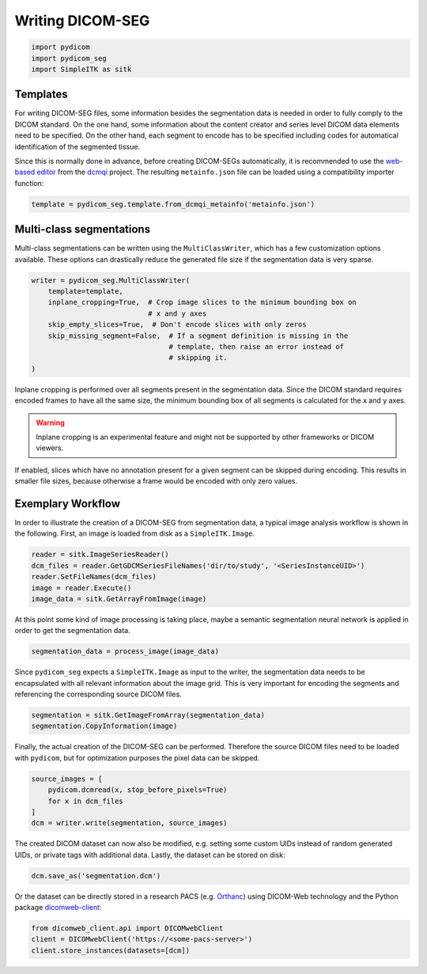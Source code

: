 Writing DICOM-SEG
-----------------

.. code-block:: python

    import pydicom
    import pydicom_seg
    import SimpleITK as sitk

Templates
^^^^^^^^^

For writing DICOM-SEG files, some information besides the segmentation data is
needed in order to fully comply to the DICOM standard. On the one hand, some
information about the content creator and series level DICOM data elements need
to be specified. On the other hand, each segment to encode has to be specified
including codes for automatical identification of the segmented tissue.

Since this is normally done in advance, before creating DICOM-SEGs
automatically, it is recommended to use the `web-based editor <http://qiicr.org/dcmqi/#/seg>`_
from the `dcmqi <https://github.com/QIICR/dcmqi>`_ project. The resulting
``metainfo.json`` file can be loaded using a compatibility importer function:

.. code-block:: python

    template = pydicom_seg.template.from_dcmqi_metainfo('metainfo.json')


Multi-class segmentations
^^^^^^^^^^^^^^^^^^^^^^^^^

Multi-class segmentations can be written using the ``MultiClassWriter``, which
has a few customization options available. These options can drastically reduce
the generated file size if the segmentation data is very sparse.

.. code-block:: python

    writer = pydicom_seg.MultiClassWriter(
        template=template,
        inplane_cropping=True,  # Crop image slices to the minimum bounding box on
                                # x and y axes
        skip_empty_slices=True,  # Don't encode slices with only zeros
        skip_missing_segment=False,  # If a segment definition is missing in the
                                     # template, then raise an error instead of
                                     # skipping it.
    )

Inplane cropping is performed over all segments present in the segmentation
data. Since the DICOM standard requires encoded frames to have all the same
size, the minimum bounding box of all segments is calculated for the x and
y axes.

.. warning::

    Inplane cropping is an experimental feature and might not be supported by other
    frameworks or DICOM viewers.

If enabled, slices which have no annotation present for a given segment can
be skipped during encoding. This results in smaller file sizes, because
otherwise a frame would be encoded with only zero values.

Exemplary Workflow
^^^^^^^^^^^^^^^^^^

In order to illustrate the creation of a DICOM-SEG from segmentation data, a
typical image analysis workflow is shown in the following. First, an image is
loaded from disk as a ``SimpleITK.Image``.

.. code-block:: python

    reader = sitk.ImageSeriesReader()
    dcm_files = reader.GetGDCMSeriesFileNames('dir/to/study', '<SeriesInstanceUID>')
    reader.SetFileNames(dcm_files)
    image = reader.Execute()
    image_data = sitk.GetArrayFromImage(image)

At this point some kind of image processing is taking place, maybe a semantic
segmentation neural network is applied in order to get the segmentation data.

.. code-block:: python

    segmentation_data = process_image(image_data)

Since ``pydicom_seg`` expects a ``SimpleITK.Image`` as input to the writer, the
segmentation data needs to be encapsulated with all relevant information about
the image grid. This is very important for encoding the segments and
referencing the corresponding source DICOM files.

.. code-block:: python

    segmentation = sitk.GetImageFromArray(segmentation_data)
    segmentation.CopyInformation(image)

Finally, the actual creation of the DICOM-SEG can be performed. Therefore the
source DICOM files need to be loaded with ``pydicom``, but for optimization
purposes the pixel data can be skipped.

.. code-block:: python

    source_images = [
        pydicom.dcmread(x, stop_before_pixels=True)
        for x in dcm_files
    ]
    dcm = writer.write(segmentation, source_images)

The created DICOM dataset can now also be modified, e.g. setting some custom
UIDs instead of random generated UIDs, or private tags with additional
data. Lastly, the dataset can be stored on disk:

.. code-block:: python

    dcm.save_as('segmentation.dcm')

Or the dataset can be directly stored in a research PACS (e.g.
`Orthanc <https://www.orthanc-server.com/>`_) using DICOM-Web technology and
the Python package `dicomweb-client <https://github.com/MGHComputationalPathology/dicomweb-client>`_:

.. code-block:: python

    from dicomweb_client.api import DICOMwebClient
    client = DICOMwebClient('https://<some-pacs-server>')
    client.store_instances(datasets=[dcm])
